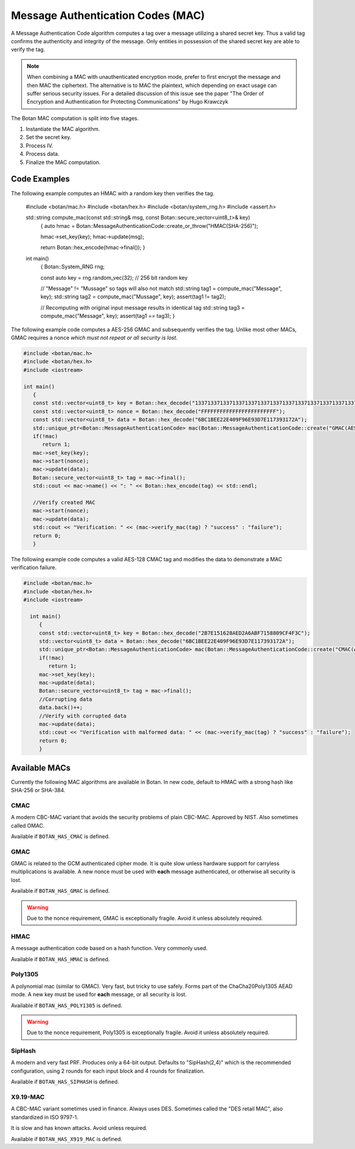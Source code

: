 
.. _mac:

Message Authentication Codes (MAC)
===================================

A Message Authentication Code algorithm computes a tag over a message utilizing
a shared secret key. Thus a valid tag confirms the authenticity and integrity of
the message. Only entities in possession of the shared secret key are able to
verify the tag.

.. note::

    When combining a MAC with unauthenticated encryption mode, prefer to first
    encrypt the message and then MAC the ciphertext. The alternative is to MAC
    the plaintext, which depending on exact usage can suffer serious security
    issues. For a detailed discussion of this issue see the paper "The Order of
    Encryption and Authentication for Protecting Communications" by Hugo
    Krawczyk

The Botan MAC computation is split into five stages.

#. Instantiate the MAC algorithm.
#. Set the secret key.
#. Process IV.
#. Process data.
#. Finalize the MAC computation.

.. cpp:class:: MessageAuthenticationCode

  .. cpp:function:: std::string name() const

     Returns a human-readable string of the name of this algorithm.

  .. cpp:function:: void clear()

     Clear the key.

  .. cpp:function:: MessageAuthenticationCode* clone() const

     Return a newly allocated object of the same type as this one.

  .. cpp:function:: void set_key(const uint8_t* key, size_t length)

    Set the shared MAC key for the calculation. This function has to be called before the data is processed.

  .. cpp:function:: bool valid_keylength(size_t length) const

     This function returns true if and only if *length* is a valid
     keylength for the algorithm.

  .. cpp:function:: size_t minimum_keylength() const

     Return the smallest key length (in bytes) that is acceptable for the
     algorithm.

  .. cpp:function:: size_t maximum_keylength() const

     Return the largest key length (in bytes) that is acceptable for the
     algorithm.

  .. cpp:function:: void start(const uint8_t* nonce, size_t nonce_len)

    Set the IV for the MAC calculation. Note that not all MAC algorithms require an IV.
    If an IV is required, the function has to be called before the data is processed.
    For algorithms that don't require it, the call can be omitted, or else called
    with ``nonce_len`` of zero.

  .. cpp:function:: void update(const uint8_t* input, size_t length)

     Process the passed data.

  .. cpp:function:: void update(const secure_vector<uint8_t>& in)

    Process the passed data.

  .. cpp:function:: void update(uint8_t in)

    Process a single byte.

  .. cpp:function:: void final(uint8_t* out)

    Complete the MAC computation and write the calculated tag to the passed byte array.

  .. cpp:function:: secure_vector<uint8_t> final()

    Complete the MAC computation and return the calculated tag.

  .. cpp:function:: bool verify_mac(const uint8_t* mac, size_t length)

    Finalize the current MAC computation and compare the result to the passed
    ``mac``. Returns ``true``, if the verification is successful and false
    otherwise.


Code Examples
------------------------

The following example computes an HMAC with a random key then verifies the tag.

    #include <botan/mac.h>
    #include <botan/hex.h>
    #include <botan/system_rng.h>
    #include <assert.h>

    std::string compute_mac(const std::string& msg, const Botan::secure_vector<uint8_t>& key)
       {
       auto hmac = Botan::MessageAuthenticationCode::create_or_throw("HMAC(SHA-256)");

       hmac->set_key(key);
       hmac->update(msg);

       return Botan::hex_encode(hmac->final());
       }

    int main()
       {
       Botan::System_RNG rng;

       const auto key = rng.random_vec(32); // 256 bit random key

       // "Message" != "Mussage" so tags will also not match
       std::string tag1 = compute_mac("Message", key);
       std::string tag2 = compute_mac("Mussage", key);
       assert(tag1 != tag2);

       // Recomputing with original input message results in identical tag
       std::string tag3 = compute_mac("Message", key);
       assert(tag1 == tag3);
       }


The following example code computes a AES-256 GMAC and subsequently verifies the
tag.  Unlike most other MACs, GMAC requires a nonce *which must not repeat or
all security is lost*.

.. code-block:: cpp

    #include <botan/mac.h>
    #include <botan/hex.h>
    #include <iostream>

    int main()
       {
       const std::vector<uint8_t> key = Botan::hex_decode("1337133713371337133713371337133713371337133713371337133713371337");
       const std::vector<uint8_t> nonce = Botan::hex_decode("FFFFFFFFFFFFFFFFFFFFFFFF");
       const std::vector<uint8_t> data = Botan::hex_decode("6BC1BEE22E409F96E93D7E117393172A");
       std::unique_ptr<Botan::MessageAuthenticationCode> mac(Botan::MessageAuthenticationCode::create("GMAC(AES-256)"));
       if(!mac)
          return 1;
       mac->set_key(key);
       mac->start(nonce);
       mac->update(data);
       Botan::secure_vector<uint8_t> tag = mac->final();
       std::cout << mac->name() << ": " << Botan::hex_encode(tag) << std::endl;

       //Verify created MAC
       mac->start(nonce);
       mac->update(data);
       std::cout << "Verification: " << (mac->verify_mac(tag) ? "success" : "failure");
       return 0;
       }

The following example code computes a valid AES-128 CMAC tag and modifies the
data to demonstrate a MAC verification failure.

.. code-block:: cpp

  #include <botan/mac.h>
  #include <botan/hex.h>
  #include <iostream>

    int main()
       {
       const std::vector<uint8_t> key = Botan::hex_decode("2B7E151628AED2A6ABF7158809CF4F3C");
       std::vector<uint8_t> data = Botan::hex_decode("6BC1BEE22E409F96E93D7E117393172A");
       std::unique_ptr<Botan::MessageAuthenticationCode> mac(Botan::MessageAuthenticationCode::create("CMAC(AES-128)"));
       if(!mac)
          return 1;
       mac->set_key(key);
       mac->update(data);
       Botan::secure_vector<uint8_t> tag = mac->final();
       //Corrupting data
       data.back()++;
       //Verify with corrupted data
       mac->update(data);
       std::cout << "Verification with malformed data: " << (mac->verify_mac(tag) ? "success" : "failure");
       return 0;
       }

Available MACs
------------------------------------------

Currently the following MAC algorithms are available in Botan. In new code,
default to HMAC with a strong hash like SHA-256 or SHA-384.

CMAC
~~~~~~~~~~~~

A modern CBC-MAC variant that avoids the security problems of plain CBC-MAC.
Approved by NIST. Also sometimes called OMAC.

Available if ``BOTAN_HAS_CMAC`` is defined.

GMAC
~~~~~~~~~~~~

GMAC is related to the GCM authenticated cipher mode. It is quite slow unless
hardware support for carryless multiplications is available. A new nonce
must be used with **each** message authenticated, or otherwise all security is
lost.

Available if ``BOTAN_HAS_GMAC`` is defined.

.. warning::
   Due to the nonce requirement, GMAC is exceptionally fragile. Avoid it unless
   absolutely required.

HMAC
~~~~~~~~~~~~

A message authentication code based on a hash function. Very commonly used.

Available if ``BOTAN_HAS_HMAC`` is defined.

Poly1305
~~~~~~~~~~~~

A polynomial mac (similar to GMAC). Very fast, but tricky to use safely. Forms
part of the ChaCha20Poly1305 AEAD mode. A new key must be used for **each**
message, or all security is lost.

Available if ``BOTAN_HAS_POLY1305`` is defined.

.. warning::
   Due to the nonce requirement, Poly1305 is exceptionally fragile. Avoid it unless
   absolutely required.

SipHash
~~~~~~~~~~~~

A modern and very fast PRF. Produces only a 64-bit output. Defaults to
"SipHash(2,4)" which is the recommended configuration, using 2 rounds for each
input block and 4 rounds for finalization.

Available if ``BOTAN_HAS_SIPHASH`` is defined.

X9.19-MAC
~~~~~~~~~~~~

A CBC-MAC variant sometimes used in finance. Always uses DES.
Sometimes called the "DES retail MAC", also standardized in ISO 9797-1.

It is slow and has known attacks. Avoid unless required.

Available if ``BOTAN_HAS_X919_MAC`` is defined.
